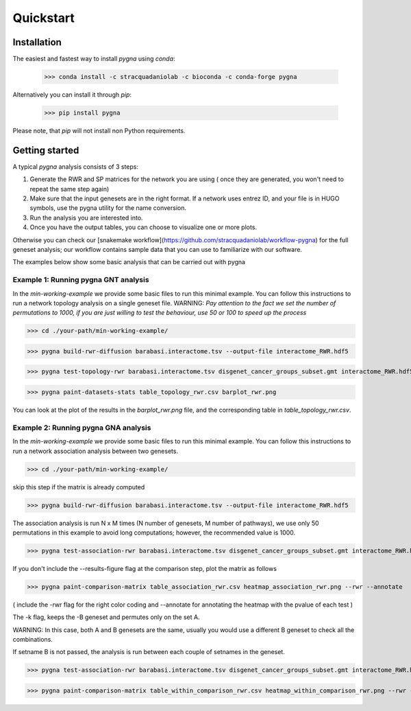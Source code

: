 Quickstart
============

Installation
------------

The easiest and fastest way to install `pygna` using `conda`:

    >>> conda install -c stracquadaniolab -c bioconda -c conda-forge pygna

Alternatively you can install it through `pip`:

    >>> pip install pygna

Please note, that `pip` will not install non Python requirements.

Getting started
---------------

A typical `pygna` analysis consists of 3 steps:

1. Generate the RWR and SP matrices for the network you are using ( once they are generated, you won't need to repeat the same step again)
2. Make sure that the input genesets are in the right format. If a network uses entrez ID, and your file is in HUGO symbols, use the pygna utility for the name conversion.
3. Run the analysis you are interested into.
4. Once you have the output tables, you can choose to visualize one or more plots.

Otherwise you can check our [snakemake workflow](https://github.com/stracquadaniolab/workflow-pygna) for the full geneset analysis;
our workflow contains sample data that you can use to familiarize with our software.


The examples below show some basic analysis that can be carried out with pygna

Example 1: Running pygna GNT analysis
+++++++++++++++++++++++++++++++++++++

In the `min-working-example` we provide some basic files to run this minimal example. You can follow this instructions to run a network 
topology analysis on a single geneset file.
WARNING: *Pay attention to the fact we set the number of permutations to 1000, if you are just willing to test the behaviour, use 50 or 100
to speed up the process*

>>> cd ./your-path/min-working-example/

>>> pygna build-rwr-diffusion barabasi.interactome.tsv --output-file interactome_RWR.hdf5

>>> pygna test-topology-rwr barabasi.interactome.tsv disgenet_cancer_groups_subset.gmt interactome_RWR.hdf5 table_topology_rwr.csv --number-of-permutations 1000 --cores 4

>>> pygna paint-datasets-stats table_topology_rwr.csv barplot_rwr.png

You can look at the plot of the results in the `barplot_rwr.png` file, and the corresponding table in  `table_topology_rwr.csv`.

Example 2: Running pygna GNA analysis
+++++++++++++++++++++++++++++++++++++

In the `min-working-example` we provide some basic files to run this minimal example. You can follow this instructions to run a network 
association analysis between two genesets.

>>> cd ./your-path/min-working-example/

skip this step if the matrix is already computed

>>> pygna build-rwr-diffusion barabasi.interactome.tsv --output-file interactome_RWR.hdf5

The association analysis is run N x M times (N number of genesets, M number of pathways), we use only 50 permutations in this example to avoid long computations; however, the recommended value is 1000.

>>> pygna test-association-rwr barabasi.interactome.tsv disgenet_cancer_groups_subset.gmt interactome_RWR.hdf5 table_association_rwr.csv -B disgenet_cancer_groups_subset.gmt --keep --number-of-permutations 100 --cores 4

If you don't include the --results-figure flag at the comparison step, plot the matrix as follows

>>> pygna paint-comparison-matrix table_association_rwr.csv heatmap_association_rwr.png --rwr --annotate

( include the -rwr flag for the right color coding 
and --annotate for annotating the heatmap with the pvalue of each test ) 

The -k flag, keeps the -B geneset and permutes only on the set A.


WARNING: In this case, both A and B genesets are the same, usually you would use a different B geneset to check all the combinations.

If setname B is not passed, the analysis is run between each couple of setnames in the geneset.

>>> pygna test-association-rwr barabasi.interactome.tsv disgenet_cancer_groups_subset.gmt interactome_RWR.hdf5 table_within_comparison_rwr.csv --number-of-permutations 100 --cores 4

>>> pygna paint-comparison-matrix table_within_comparison_rwr.csv heatmap_within_comparison_rwr.png --rwr --single-geneset



